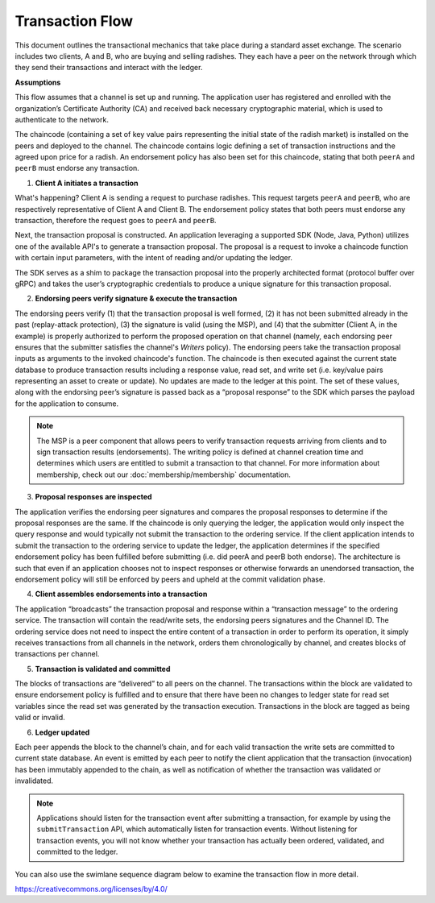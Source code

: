 Transaction Flow
================

This document outlines the transactional mechanics that take place during a
standard asset exchange. The scenario includes two clients, A and B, who are
buying and selling radishes. They each have a peer on the network through which
they send their transactions and interact with the ledger.

.. image:: images/step0.png

**Assumptions**

This flow assumes that a channel is set up and running. The application user has
registered and enrolled with the organization’s Certificate Authority (CA) and
received back necessary cryptographic material, which is used to authenticate to
the network.

The chaincode (containing a set of key value pairs representing the initial
state of the radish market) is installed on the peers and deployed to the
channel. The chaincode contains logic defining a set of transaction instructions
and the agreed upon price for a radish. An endorsement policy has also been set
for this chaincode, stating that both ``peerA`` and ``peerB`` must endorse any
transaction.

.. image:: images/step1.png

1. **Client A initiates a transaction**

What's happening? Client A is sending a request to purchase radishes. This
request targets ``peerA`` and ``peerB``, who are respectively representative of
Client A and Client B. The endorsement policy states that both peers must
endorse any transaction, therefore the request goes to ``peerA`` and ``peerB``.

Next, the transaction proposal is constructed. An application leveraging a
supported SDK (Node, Java, Python) utilizes one of the available API's
to generate a transaction proposal. The proposal is a request to invoke a
chaincode function with certain input parameters, with the intent of reading
and/or updating the ledger.

The SDK serves as a shim to package the transaction proposal into the properly
architected format (protocol buffer over gRPC) and takes the user’s
cryptographic credentials to produce a unique signature for this transaction
proposal.

.. image:: images/step2.png

2. **Endorsing peers verify signature & execute the transaction**

The endorsing peers verify (1) that the transaction proposal is well formed, (2)
it has not been submitted already in the past (replay-attack protection), (3)
the signature is valid (using the MSP), and (4) that the submitter (Client A, in the
example) is properly authorized to perform the proposed operation on that
channel (namely, each endorsing peer ensures that the submitter satisfies the
channel's *Writers* policy). The endorsing peers take the transaction proposal
inputs as arguments to the invoked chaincode's function. The chaincode is then
executed against the current state database to produce transaction results
including a response value, read set, and write set (i.e. key/value pairs
representing an asset to create or update). No updates are made to the
ledger at this point. The set of these values, along with the endorsing peer’s
signature is passed back as a “proposal response” to the SDK which parses the
payload for the application to consume.

.. note:: The MSP is a peer component that allows peers to verify transaction
          requests arriving from clients and to sign transaction results
          (endorsements). The writing policy is defined at channel creation time
          and determines which users are entitled to submit a transaction to
          that channel. For more information about membership, check out our
          :doc:`membership/membership` documentation.

.. image:: images/step3.png

3. **Proposal responses are inspected**

The application verifies the endorsing peer signatures and compares the proposal
responses to determine if the proposal responses are the same. If the chaincode
is only querying the ledger, the application would only inspect the query response and
would typically not submit the transaction to the ordering service. If the client
application intends to submit the transaction to the ordering service to update the
ledger, the application determines if the specified endorsement policy has been
fulfilled before submitting (i.e. did peerA and peerB both endorse). The
architecture is such that even if an application chooses not to inspect
responses or otherwise forwards an unendorsed transaction, the endorsement
policy will still be enforced by peers and upheld at the commit validation
phase.

.. image:: images/step4.png

4. **Client assembles endorsements into a transaction**

The application “broadcasts” the transaction proposal and response within a
“transaction message” to the ordering service. The transaction will contain the
read/write sets, the endorsing peers signatures and the Channel ID. The
ordering service does not need to inspect the entire content of a transaction in
order to perform its operation, it simply receives transactions from all
channels in the network, orders them chronologically by channel, and creates
blocks of transactions per channel.

.. image:: images/step5.png

5. **Transaction is validated and committed**

The blocks of transactions are “delivered” to all peers on the channel.  The
transactions within the block are validated to ensure endorsement policy is
fulfilled and to ensure that there have been no changes to ledger state for read
set variables since the read set was generated by the transaction execution.
Transactions in the block are tagged as being valid or invalid.

.. image:: images/step6.png

6. **Ledger updated**

Each peer appends the block to the channel’s chain, and for each valid
transaction the write sets are committed to current state database. An event is
emitted by each peer to notify the client application that the transaction (invocation)
has been immutably appended to the chain, as well as notification of whether the
transaction was validated or invalidated.

.. note:: Applications should listen for the transaction event after submitting
          a transaction, for example by using the ``submitTransaction``
          API, which automatically listen for transaction events. Without
          listening for transaction events, you will not know
          whether your transaction has actually been ordered, validated, and
          committed to the ledger.

You can also use the swimlane sequence diagram below to examine the
transaction flow in more detail.

.. image:: images/flow-4.png

.. Licensed under Creative Commons Attribution 4.0 International License
https://creativecommons.org/licenses/by/4.0/
